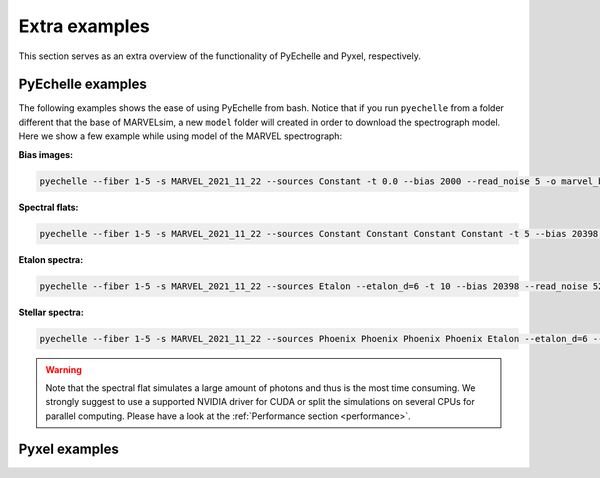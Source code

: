 .. _extra examples:

Extra examples
==============

This section serves as an extra overview of the functionality of PyEchelle and Pyxel, respectively. 

PyEchelle examples
------------------

The following examples shows the ease of using PyEchelle from bash. Notice that if you run ``pyechelle`` from a folder different that the base of MARVELsim, a new ``model`` folder will created in order to download the spectrograph model. Here we show a few example while using model of the MARVEL spectrograph:

**Bias images:**

.. code-block:: shell

   pyechelle --fiber 1-5 -s MARVEL_2021_11_22 --sources Constant -t 0.0 --bias 2000 --read_noise 5 -o marvel_bias.fits


**Spectral flats:**

.. code-block:: shell
		
   pyechelle --fiber 1-5 -s MARVEL_2021_11_22 --sources Constant Constant Constant Constant -t 5 --bias 20398 --read_noise 52 -o marvel_flat.fits

**Etalon spectra:**

.. code-block:: shell

   pyechelle --fiber 1-5 -s MARVEL_2021_11_22 --sources Etalon --etalon_d=6 -t 10 --bias 20398 --read_noise 52 -o marvel_flat.fits

**Stellar spectra:**

.. code-block:: shell

   pyechelle --fiber 1-5 -s MARVEL_2021_11_22 --sources Phoenix Phoenix Phoenix Phoenix Etalon --etalon_d=6 --d_primary 0.8 --d_secondary 0.1 --phoenix_t_eff 5800 --phoenix_log_g 4.5 --phoenix_z 0.0 --phoenix_alpha 0.0 --phoenix_magnitude 10.0 -t 1200 -o output/marvel_science_G2V_10mag_1200s.fits

.. warning::

   Note that the spectral flat simulates a large amount of photons and thus is the most time consuming. We strongly suggest to use a supported NVIDIA driver for CUDA or split the simulations on several CPUs for parallel computing. Please have a look at the :ref:`Performance section <performance>`.
   

Pyxel examples
--------------



